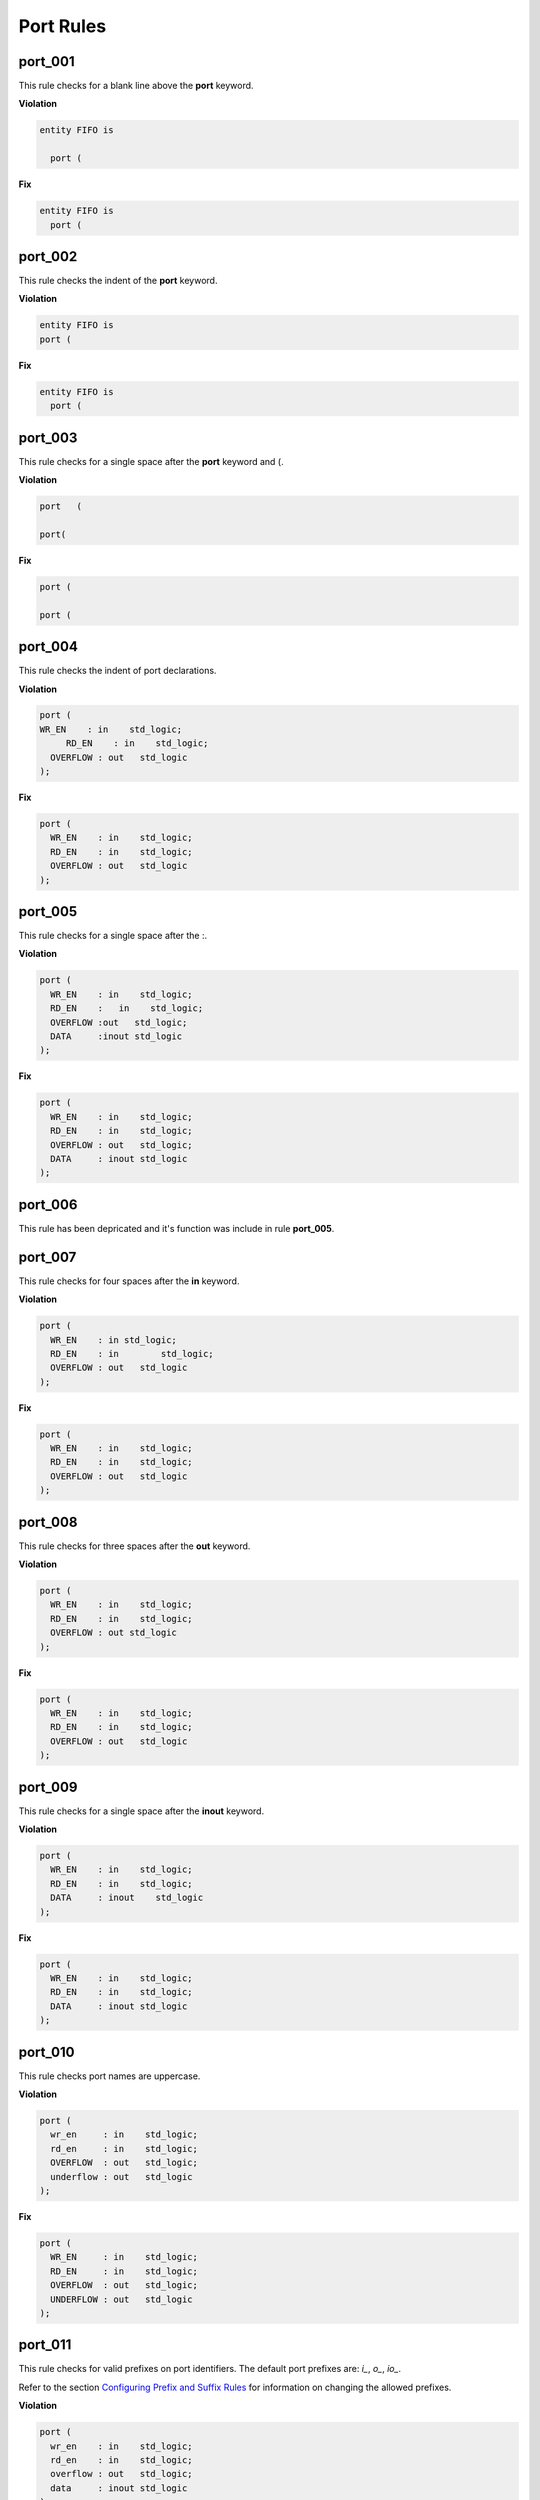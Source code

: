 Port Rules
----------

port_001
########

This rule checks for a blank line above the **port** keyword.

**Violation**

.. code-block:: vhdl

   entity FIFO is

     port (

**Fix**

.. code-block:: vhdl

   entity FIFO is
     port (

port_002
########

This rule checks the indent of the **port** keyword.

**Violation**

.. code-block:: vhdl

   entity FIFO is
   port (

**Fix**

.. code-block:: vhdl

   entity FIFO is
     port (

port_003
########

This rule checks for a single space after the **port** keyword and (.

**Violation**

.. code-block:: vhdl

   port   (

   port(

**Fix**

.. code-block:: vhdl

   port (

   port (

port_004
########

This rule checks the indent of port declarations.

**Violation**

.. code-block:: vhdl

   port (
   WR_EN    : in    std_logic;
        RD_EN    : in    std_logic;
     OVERFLOW : out   std_logic
   );

**Fix**

.. code-block:: vhdl

   port (
     WR_EN    : in    std_logic;
     RD_EN    : in    std_logic;
     OVERFLOW : out   std_logic
   );

port_005
########

This rule checks for a single space after the :.

**Violation**

.. code-block:: vhdl

   port (
     WR_EN    : in    std_logic;
     RD_EN    :   in    std_logic;
     OVERFLOW :out   std_logic;
     DATA     :inout std_logic
   );

**Fix**

.. code-block:: vhdl

   port (
     WR_EN    : in    std_logic;
     RD_EN    : in    std_logic;
     OVERFLOW : out   std_logic;
     DATA     : inout std_logic
   );

port_006
########

This rule has been depricated and it's function was include in rule **port_005**.


port_007
########

This rule checks for four spaces after the **in** keyword.

**Violation**

.. code-block:: vhdl

   port (
     WR_EN    : in std_logic;
     RD_EN    : in        std_logic;
     OVERFLOW : out   std_logic
   );

**Fix**

.. code-block:: vhdl

   port (
     WR_EN    : in    std_logic;
     RD_EN    : in    std_logic;
     OVERFLOW : out   std_logic
   );


port_008
########

This rule checks for three spaces after the **out** keyword.

**Violation**

.. code-block:: vhdl

   port (
     WR_EN    : in    std_logic;
     RD_EN    : in    std_logic;
     OVERFLOW : out std_logic
   );


**Fix**

.. code-block:: vhdl

   port (
     WR_EN    : in    std_logic;
     RD_EN    : in    std_logic;
     OVERFLOW : out   std_logic
   );

port_009
########

This rule checks for a single space after the **inout** keyword.

**Violation**

.. code-block:: vhdl

   port (
     WR_EN    : in    std_logic;
     RD_EN    : in    std_logic;
     DATA     : inout    std_logic
   );

**Fix**

.. code-block:: vhdl

   port (
     WR_EN    : in    std_logic;
     RD_EN    : in    std_logic;
     DATA     : inout std_logic
   );

port_010
########

This rule checks port names are uppercase.

**Violation**

.. code-block:: vhdl

   port (
     wr_en     : in    std_logic;
     rd_en     : in    std_logic;
     OVERFLOW  : out   std_logic;
     underflow : out   std_logic
   );

**Fix**

.. code-block:: vhdl

   port (
     WR_EN     : in    std_logic;
     RD_EN     : in    std_logic;
     OVERFLOW  : out   std_logic;
     UNDERFLOW : out   std_logic
   );

port_011
########

This rule checks for valid prefixes on port identifiers.
The default port prefixes are: *i\_*, *o\_*, *io\_*.

Refer to the section `Configuring Prefix and Suffix Rules <configuring_prefix_suffix.html>`_ for information on changing the allowed prefixes.

**Violation**

.. code-block:: vhdl

   port (
     wr_en    : in    std_logic;
     rd_en    : in    std_logic;
     overflow : out   std_logic;
     data     : inout std_logic
   );


**Fix**

.. code-block:: vhdl

   port (
     i_wr_en    : in    std_logic;
     i_rd_en    : in    std_logic;
     o_overflow : out   std_logic;
     io_data    : inout std_logic
   );

port_012
########

This rule checks for default assignments on port declarations.

This rule is defaulted to not fixable and can be overridden with a configuration to removed the default assignments.

**Violation**

.. code-block:: vhdl

   port (
     I_WR_EN    : in    std_logic := '0';
     I_RD_EN    : in    std_logic := '0';
     O_OVERFLOW : out   std_logic;
     IO_DATA    : inout std_logic := (others => 'Z')
   );

**Fix**

.. code-block:: vhdl

   port (
     I_WR_EN    : in    std_logic;
     I_RD_EN    : in    std_logic;
     O_OVERFLOW : out   std_logic;
     IO_DATA    : inout std_logic
   );

port_013
########

This rule checks for multiple ports declared on a single line.

**Violation**

.. code-block:: vhdl

   port (
     WR_EN    : in    std_logic;RD_EN    : in    std_logic;
     OVERFLOW : out   std_logic;DATA     : inout std_logic
   );

**Fix**

.. code-block:: vhdl

   port (
     WR_EN    : in    std_logic;
     RD_EN    : in    std_logic;
     OVERFLOW : out   std_logic;
     DATA     : inout std_logic
   );

port_014
########

This rule checks the closing parenthesis of the port map are on a line by itself.

**Violation**

.. code-block:: vhdl

   port (
     WR_EN    : in    std_logic;
     RD_EN    : in    std_logic;
     OVERFLOW : out   std_logic;
     DATA     : inout std_logic);

**Fix**

.. code-block:: vhdl

   port (
     WR_EN    : in    std_logic;
     RD_EN    : in    std_logic;
     OVERFLOW : out   std_logic;
     DATA     : inout std_logic
   );

port_015
########

This rule checks the indent of the closing parenthesis for port maps.

**Violation**

.. code-block:: vhdl

   port (
     WR_EN    : in    std_logic;
     RD_EN    : in    std_logic;
     OVERFLOW : out   std_logic;
     DATA     : inout std_logic
     );

**Fix**

.. code-block:: vhdl

   port (
     WR_EN    : in    std_logic;
     RD_EN    : in    std_logic;
     OVERFLOW : out   std_logic;
     DATA     : inout std_logic
   );

port_016
########

This rule checks for a port definition on the same line as the **port** keyword.

**Violation**

.. code-block:: vhdl

   port (WR_EN    : in    std_logic;
     RD_EN    : in    std_logic;
     OVERFLOW : out   std_logic;
     DATA     : inout std_logic
   );

**Fix**

.. code-block:: vhdl

   port (
     WR_EN    : in    std_logic;
     RD_EN    : in    std_logic;
     OVERFLOW : out   std_logic;
     DATA     : inout std_logic
   );

port_017
########

This rule checks the **port** keyword has proper case.

Refer to the section `Configuring Uppercase and Lowercase Rules <configuring_case.html>`_ for information on changing the default case.

**Violation**

.. code-block:: vhdl

   PORT (

**Fix**

.. code-block:: vhdl

   port (

port_018
########

This rule checks the port type has proper case if it is a VHDL keyword.

Refer to the section `Configuring Uppercase and Lowercase Rules <configuring_case.html>`_ for information on changing the default case.


**Violation**

.. code-block:: vhdl

   port (
     WR_EN    : in    STD_LOGIC;
     RD_EN    : in    std_logic;
     OVERFLOW : out   t_OVERFLOW;
     DATA     : inout STD_LOGIC_VECTOR(31 downto 0)
   );

**Fix**

.. code-block:: vhdl

   port (
     WR_EN    : in    std_logic;
     RD_EN    : in    std_logic;
     OVERFLOW : out   t_OVERFLOW;
     DATA     : inout std_logic_vector(31 downto 0)
   );

port_019
########

This rule checks the port direction has proper case.

Refer to the section `Configuring Uppercase and Lowercase Rules <configuring_case.html>`_ for information on changing the default case.

**Violation**

.. code-block:: vhdl

   port (
     WR_EN    : IN    std_logic;
     RD_EN    : in    std_logic;
     OVERFLOW : OUT   std_logic;
     DATA     : INOUT std_logic
   );

**Fix**

.. code-block:: vhdl

   port (
     WR_EN    : in    std_logic;
     RD_EN    : in    std_logic;
     OVERFLOW : out   std_logic;
     DATA     : inout std_logic
   );

port_020
########

This rule checks for at least one space before the :.

**Violation**

.. code-block:: vhdl

   port (
     WR_EN    : in    std_logic;
     RD_EN    : in    std_logic;
     OVERFLOW: out   std_logic;
     DATA     : inout std_logic
   );

**Fix**

.. code-block:: vhdl

   port (
     WR_EN    : in    std_logic;
     RD_EN    : in    std_logic;
     OVERFLOW : out   std_logic;
     DATA     : inout std_logic
   );

port_021
########

This rule checks the **port** keyword is on the same line as the (.

**Violation**

.. code-block:: vhdl

   port
   (

**Fix**

.. code-block:: vhdl

   port (

port_022
########

This rule checks for blank lines after the **port** keyword.

**Violation**

.. code-block:: vhdl

   port (


     WR_EN    : in    std_logic;
     RD_EN    : in    std_logic;
     OVERFLOW: out   std_logic;
     DATA     : inout std_logic
   );

**Fix**

.. code-block:: vhdl

   port (
     WR_EN    : in    std_logic;
     RD_EN    : in    std_logic;
     OVERFLOW : out   std_logic;
     DATA     : inout std_logic
   );

port_023
########

This rule checks for missing modes in port declarations.

.. NOTE:: This must be fixed by the user.  VSG makes no assumption on the direction of the port.

**Violation**

.. code-block:: vhdl

   port (
     WR_EN    : std_logic;
     RD_EN    : std_logic;
     OVERFLOW : std_logic;
     DATA     : inout std_logic
   );

**Fix**

.. code-block:: vhdl

   port (
     WR_EN    : in    std_logic;
     RD_EN    : in    std_logic;
     OVERFLOW : out   std_logic;
     DATA     : inout std_logic
   );

port_024
########

This rule checks for blank lines before the close parenthesis in port declarations.

**Violation**

.. code-block:: vhdl

   port (
     WR_EN    : std_logic;
     RD_EN    : std_logic;
     OVERFLOW : std_logic;
     DATA     : inout std_logic


   );

**Fix**

.. code-block:: vhdl

   port (
     WR_EN    : in    std_logic;
     RD_EN    : in    std_logic;
     OVERFLOW : out   std_logic;
     DATA     : inout std_logic
   );

port_025
########

This rule checks for valid suffixes on port identifiers.
The default port suffixes are *_i*, *_o*, *_io*.

Refer to the section `Configuring Prefix and Suffix Rules <configuring_prefix_suffix.html>`_ for information on changing the allowed suffixes.

**Violation**

.. code-block:: vhdl

   port (
     wr_en    : in    std_logic;
     rd_en    : in    std_logic;
     overflow : out   std_logic;
     data     : inout std_logic
   );


**Fix**

.. code-block:: vhdl

   port (
     wr_en_i    : in    std_logic;
     rd_en_i    : in    std_logic;
     overflow_o : out   std_logic;
     data_io    : inout std_logic
   );
